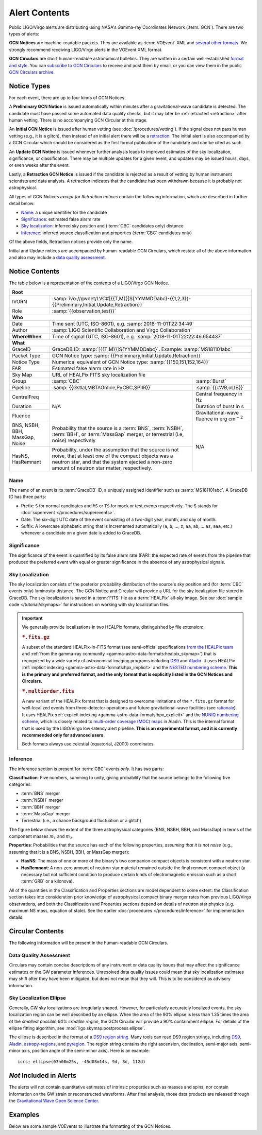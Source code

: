 Alert Contents
==============

Public LIGO/Virgo alerts are distributing using NASA's Gamma-ray Coordinates
Network (:term:`GCN`). There are two types of alerts:

**GCN Notices** are machine-readable packets. They are available as
:term:`VOEvent` XML and `several other formats`_. We strongly recommend
receiving LIGO/Virgo alerts in the VOEvent XML format.

**GCN Circulars** are short human-readable astronomical bulletins. They are
written in a certain well-established `format and style`_. You can `subscribe
to GCN Circulars`_ to receive and post them by email, or you can view them in
the public `GCN Circulars archive`_.

Notice Types
------------

For each event, there are up to four kinds of GCN Notices:

A **Preliminary GCN Notice** is issued automatically within minutes after a
gravitational-wave candidate is detected. The candidate must have passed some
automated data quality checks, but it may later be :ref:`retracted
<retraction>` after human vetting. There is no accompanying GCN Circular at
this stage.

An **Initial GCN Notice** is issued after human vetting (see
:doc:`/procedures/vetting`). If the signal does not pass human vetting (e.g.,
it is a glitch), then instead of an initial alert there will be a retraction_.
The initial alert is also accompanied by a GCN Circular which should be
considered as the first formal publication of the candidate and can be cited as
such.

An **Update GCN Notice** is issued whenever further analysis leads to improved
estimates of the sky localization, significance, or classification. There
may be multiple updates for a given event, and updates may be issued hours,
days, or even weeks after the event.

.. _retraction:

Lastly, a **Retraction GCN Notice** is issued if the candidate is rejected as a
result of vetting by human instrument scientists and data analysts. A
retraction indicates that the candidate has been withdrawn because it is
probably not astrophysical.

All types of GCN Notices *except for Retraction notices* contain the following
information, which are described in further detail below:

* Name_: a unique identifier for the candidate
* Significance_: estimated false alarm rate
* `Sky localization`_: inferred sky position and (:term:`CBC` candidates only)
  distance
* Inference_: inferred source classification and properties (:term:`CBC`
  candidates only)

Of the above fields, Retraction notices provide only the name.

Initial and Update notices are accompanied by human-readable GCN Circulars,
which restate all of the above information and also may include a `data quality
assessment`_.

Notice Contents
---------------

The table below is a representation of the contents of a LIGO/Virgo GCN Notice.

+-------------------+-----------------------------------------------------------+-----------------------------------------------------------+
| **Root**                                                                                                                                  |
+-------------------+-----------------------------------------------------------+-----------------------------------------------------------+
| IVORN             | :samp:`ivo://gwnet/LVC#[{{T,M}}]S{YYMMDDabc}-{{1,2,3}}-{{Preliminary,Initial,Update,Retraction}}`                     |
+-------------------+-----------------------------------------------------------+-----------------------------------------------------------+
| Role              | :samp:`{{observation,test}}`                                                                                          |
+-------------------+-----------------------------------------------------------+-----------------------------------------------------------+
| **Who**                                                                                                                                   |
+-------------------+-----------------------------------------------------------+-----------------------------------------------------------+
| Date              | Time sent (UTC, ISO-8601), e.g. :samp:`2018-11-01T22:34:49`                                                           |
+-------------------+-----------------------------------------------------------+-----------------------------------------------------------+
| Author            | :samp:`LIGO Scientific Collaboration and Virgo Collaboration`                                                         |
+-------------------+-----------------------------------------------------------+-----------------------------------------------------------+
| **WhereWhen**     | Time of signal (UTC, ISO-8601), e.g. :samp:`2018-11-01T22:22:46.654437`                                               |
+-------------------+-----------------------------------------------------------+-----------------------------------------------------------+
| **What**                                                                                                                                  |
+-------------------+-----------------------------------------------------------+-----------------------------------------------------------+
| GraceID           | GraceDB ID: :samp:`[{{T,M}}]S{YYMMDDabc}`. Example: :samp:`MS181101abc`                                               |
+-------------------+-----------------------------------------------------------+-----------------------------------------------------------+
| Packet Type       | GCN Notice type: :samp:`{{Preliminary,Initial,Update,Retraction}}`                                                    |
+-------------------+-----------------------------------------------------------+-----------------------------------------------------------+
| Notice Type       | Numerical equivalent of GCN Notice type: :samp:`{{150,151,152,164}}`                                                  |
+-------------------+-----------------------------------------------------------+-----------------------------------------------------------+
| FAR               | Estimated false alarm rate in Hz                                                                                      |
+-------------------+-----------------------------------------------------------+-----------------------------------------------------------+
| Sky Map           | URL of HEALPix FITS sky localization file                                                                             |
+-------------------+-----------------------------------------------------------+-----------------------------------------------------------+
| Group             | :samp:`CBC`                                               | :samp:`Burst`                                             |
+-------------------+-----------------------------------------------------------+-----------------------------------------------------------+
| Pipeline          | :samp:`{{Gstlal,MBTAOnline,PyCBC,SPIIR}}`                 | :samp:`{{cWB,oLIB}}`                                      |
+-------------------+-----------------------------------------------------------+-----------------------------------------------------------+
| CentralFreq       | N/A                                                       | Central frequency in Hz                                   |
+-------------------+                                                           +-----------------------------------------------------------+
| Duration          |                                                           | Duration of burst in s                                    |
+-------------------+                                                           +-----------------------------------------------------------+
| Fluence           |                                                           | Gravitational-wave fluence in erg cm\ :math:`^{-2}`       |
+-------------------+-----------------------------------------------------------+-----------------------------------------------------------+
| BNS, NSBH, BBH,   | Probability that the source is a :term:`BNS`,             | N/A                                                       |
| MassGap, Noise    | :term:`NSBH`, :term:`BBH`, or :term:`MassGap` merger, or  |                                                           |
|                   | terrestrial (i.e, noise) respectively                     |                                                           |
+-------------------+-----------------------------------------------------------+                                                           +
| HasNS, HasRemnant | Probability, under the assumption that the source is not  |                                                           |
|                   | noise, that at least one of the compact objects was a     |                                                           |
|                   | neutron star, and that the system ejected a non-zero      |                                                           |
|                   | amount of neutron star matter, respectively.              |                                                           |
+-------------------+-----------------------------------------------------------+-----------------------------------------------------------+

Name
~~~~

The name of an event is its :term:`GraceDB` ID, a uniquely assigned identifier
such as :samp:`MS181101abc`. A GraceDB ID has three parts:

* Prefix: ``S`` for normal candidates and ``MS`` or ``TS`` for mock or test
  events respectively. The S stands for 
  :doc:`superevent </procedures/superevents>`.

* Date: The six-digit UTC date of the event consisting of a two-digit year,
  month, and day of month.

* Suffix: A lowercase alphabetic string that is incremented automatically
  (``a``, ``b``, ..., ``z``, ``aa``, ``ab``, ... ``az``, ``aaa``, etc.)
  whenever a candidate on a given date is added to GraceDB.

Significance
~~~~~~~~~~~~

The significance of the event is quantified by its false alarm rate (FAR): the
expected rate of events from the pipeline that produced the preferred event
with equal or greater significance in the absence of any astrophysical signals.

Sky Localization
~~~~~~~~~~~~~~~~

The sky localization consists of the posterior probability distribution of the
source's sky position and (for :term:`CBC` events only) luminosity distance.
The GCN Notice and Circular will provide a URL for the sky localization file
stored in GraceDB. The sky localization is saved in a :term:`FITS` file as a
:term:`HEALPix` all-sky image. See our :doc:`sample code </tutorial/skymaps>`
for instructions on working with sky localization files.

..  important::
    We generally provide localizations in two HEALPix formats, distinguished by
    file extension:

    ..  rubric:: ``*.fits.gz``

    A subset of the standard HEALPix-in-FITS format (see semi-official
    specifications `from the HEALPix team`_ and :ref:`from the gamma-ray
    community <gamma-astro-data-formats:healpix_skymap>`) that is recognized by
    a wide variety of astronomical imaging programs including DS9_ and Aladin_.
    It uses HEALPix :ref:`implicit indexing
    <gamma-astro-data-formats:hpx_implicit>` and the `NESTED numbering scheme`_.
    **This is the primary and preferred format, and the only format that is
    explicitly listed in the GCN Notices and Circulars.**

    ..  rubric:: ``*.multiorder.fits``

    A new variant of the HEALPix format that is designed to overcome
    limitations of the ``*.fits.gz`` format for well-localized events from
    three-detector operations and future gravitational-wave facilities (see
    `rationale`_). It uses HEALPix :ref:`explicit indexing
    <gamma-astro-data-formats:hpx_explicit>` and the `NUNIQ numbering scheme`_,
    which is closely related to `multi-order coverage (MOC) maps`_ in Aladin.
    This is the internal format that is used by the LIGO/Virgo low-latency
    alert pipeline. **This is an experimental format, and it is currently
    recommended only for advanced users.**

    Both formats always use celestial (equatorial, J2000) coordinates.

Inference
~~~~~~~~~

The inference section is present for :term:`CBC` events *only*. It has two
parts:

**Classification**: Five numbers, summing to unity, giving probability that the
source belongs to the following five categories:

* :term:`BNS` merger
* :term:`NSBH` merger
* :term:`BBH` merger
* :term:`MassGap` merger
* Terrestrial (i.e., a chance background fluctuation or a glitch)

The figure below shows the extent of the three astrophysical categories (BNS,
NSBH, BBH, and MassGap) in terms of the component masses :math:`m_1` and
:math:`m_2`.

.. _classification-diagram:

.. plot::
   :alt: Mass parameter space

    from matplotlib import pyplot as plt
    from matplotlib.patches import Rectangle
    from matplotlib.ticker import FormatStrFormatter
    import seaborn

    def get_center(bbox):
        return 0.5 * (bbox.x0 + bbox.x1), 0.5 * (bbox.y0 + bbox.y1)

    min_mass = 1
    ns_max_mass = 3
    bh_min_mass = 5
    max_mass = 11
    ax = plt.axes(aspect=1)
    ax.set_xlim(min_mass, max_mass)
    ax.set_ylim(min_mass, max_mass)
    ax.spines['top'].set_visible(False)
    ax.spines['right'].set_visible(False)

    ticks = [min_mass, ns_max_mass, bh_min_mass]
    ax.set_xticks(ticks)
    ax.set_yticks(ticks)

    ticklabels = [r'{} $M_\odot$'.format(tick) for tick in ticks]
    ax.set_xticklabels(ticklabels)
    ticklabels[0] = ''
    ax.set_yticklabels(ticklabels)

    ax.set_xlabel(r'$m_1$')
    ax.set_ylabel(r'$m_2$', rotation=0, ha='right')
    ax.xaxis.set_label_coords(1.0, -0.025)
    ax.yaxis.set_label_coords(-0.025, 1.0)

    bns_color, nsbh_color, gap_color, bbh_color = seaborn.color_palette(
        'pastel', 4)

    p = ax.add_patch(Rectangle((min_mass, min_mass),
                               ns_max_mass - min_mass, ns_max_mass - min_mass,
                               color=bns_color, linewidth=0))
    ax.text(*get_center(p.get_bbox()), 'BNS', ha='center', va='center')

    p = ax.add_patch(Rectangle((bh_min_mass, bh_min_mass),
                               max_mass - bh_min_mass, max_mass - bh_min_mass,
                               color=bbh_color, linewidth=0))
    ax.text(*get_center(p.get_bbox()), 'BBH', ha='center', va='center')

    p = ax.add_patch(Rectangle((min_mass, bh_min_mass),
                               ns_max_mass - min_mass, max_mass - bh_min_mass,
                               color=nsbh_color, linewidth=0))
    ax.text(*get_center(p.get_bbox()), 'NSBH', ha='center', va='center')

    p = ax.add_patch(Rectangle((bh_min_mass, min_mass),
                               max_mass - bh_min_mass, ns_max_mass - min_mass,
                               color=nsbh_color, linewidth=0))
    ax.text(*get_center(p.get_bbox()), 'NSBH', ha='center', va='center')

    ax.add_patch(Rectangle((min_mass, ns_max_mass),
                           max_mass - min_mass, bh_min_mass - ns_max_mass,
                           color=gap_color, linewidth=0))
    ax.add_patch(Rectangle((ns_max_mass, min_mass),
                           bh_min_mass - ns_max_mass, max_mass - min_mass,
                           color=gap_color, linewidth=0))
    p = ax.add_patch(Rectangle((ns_max_mass, ns_max_mass),
                               bh_min_mass - ns_max_mass, bh_min_mass - ns_max_mass,
                               color=gap_color, linewidth=0))
    ax.text(*get_center(p.get_bbox()), 'MassGap', ha='center', va='center')

    for args in [[1, 0, 0.025, 0], [0, 1, 0, 0.025]]:
        ax.arrow(*args,
                 transform=ax.transAxes, clip_on=False,
                 head_width=0.025, head_length=0.025, width=0,
                 linewidth=ax.spines['bottom'].get_linewidth(),
                 edgecolor=ax.spines['bottom'].get_edgecolor(),
                 facecolor=ax.spines['bottom'].get_edgecolor())

**Properties**: Probabilities that the source has each of the following
properties, *assuming that it is not noise* (e.g., assuming that it is a BNS,
NSBH, BBH, or MassGap merger):

* **HasNS**: The mass of one or more of the binary's two companion compact
  objects is consistent with a neutron star.
* **HasRemnant**: A non-zero amount of neutron star material remained outside
  the final remnant compact object (a necessary but not sufficient condition to
  produce certain kinds of electromagnetic emission such as a short :term:`GRB`
  or a kilonova).

All of the quantities in the Classification and Properties sections are model
dependent to some extent: the Classification section takes into consideration
prior knowledge of astrophysical compact binary merger rates from previous
LIGO/Virgo observations, and both the Classification and Properties sections
depend on details of neutron star physics (e.g. maximum NS mass, equation of
state). See the earlier :doc:`procedures </procedures/inference>` for
implementation details.

Circular Contents
-----------------

The following information will be present in the human-readable GCN Circulars.

Data Quality Assessment
~~~~~~~~~~~~~~~~~~~~~~~

Circulars may contain concise descriptions of any instrument or data quality
issues that may affect the significance estimates or the GW parameter
inferences. Unresolved data quality issues could mean that sky localization
estimates may shift after they have been mitigated, but does not mean that they
will. This is to be considered as advisory information.

Sky Localization Ellipse
~~~~~~~~~~~~~~~~~~~~~~~~

Generally, GW sky localizations are irregularly shaped. However, for
particularly accurately localized events, the sky localization region can be
well described by an ellipse. When the area of the 90% ellipse is less than
1.35 times the area of the *smallest possible 90% credible region*, the GCN
Circular will provide a 90% containment ellipse. For details of the ellipse
fitting algorithm, see :mod:`ligo.skymap.postprocess.ellipse`.

The ellipse is described in the format of a `DS9 region string`_. Many tools
can read DS9 region strings, including `DS9`_, `Aladin`_, `astropy-regions`_,
and `pyregion`_. The region string contains the right ascension, declination,
semi-major axis, semi-minor axis, position angle of the semi-minor axis). Here
is an example::

    icrs; ellipse(03h08m25s, -45d08m14s, 9d, 3d, 112d)

*Not* Included in Alerts
------------------------

The alerts will not contain quantitative estimates of intrinsic properties such
as masses and spins, nor contain information on the GW strain or reconstructed
waveforms. After final analysis, those data products are released through the
`Gravitational Wave Open Science Center
<https://www.gw-openscience.org/about/>`_.

Examples
--------

Below are some sample VOEvents to illustrate the formatting of the GCN Notices.

.. tabs::

   .. tab:: Preliminary

      .. literalinclude:: _static/MS181101ab-1-Preliminary.xml
         :language: xml

   .. tab:: Initial

      .. literalinclude:: _static/MS181101ab-2-Initial.xml
         :language: xml

   .. tab:: Update

      .. literalinclude:: _static/MS181101ab-3-Update.xml
         :language: xml

   .. tab:: Retraction

      .. literalinclude:: _static/MS181101ab-4-Retraction.xml
         :language: xml

.. _`from the HEALPix team`: https://healpix.sourceforge.io/data/examples/healpix_fits_specs.pdf
.. _`NESTED numbering scheme`: https://healpix.sourceforge.io/html/intro_Geometric_Algebraic_Propert.htm#SECTION410
.. _`NUNIQ numbering scheme`: https://healpix.sourceforge.io/html/intro_Geometric_Algebraic_Propert.htm#SECTION420
.. _`multi-order coverage (MOC) maps`: http://ivoa.net/documents/MOC/
.. _`rationale`: https://dcc.ligo.org/LIGO-G1800186/public
.. _`format and style`: https://gcn.gsfc.nasa.gov/gcn3_circulars.html
.. _`subscribe to GCN Circulars`: https://gcn.gsfc.nasa.gov/gcn_circ_signup.html
.. _`GCN Circulars archive`: https://gcn.gsfc.nasa.gov/gcn3_archive.html
.. _`examples from GW170817`: https://gcn.gsfc.nasa.gov/other/G298048.gcn3
.. _`several other formats`: https://gcn.gsfc.nasa.gov/gcn_describe.html#tc7
.. _`DS9 region string`: http://ds9.si.edu/doc/ref/region.html
.. _`DS9`: http://ds9.si.edu/
.. _`Aladin`: https://aladin.u-strasbg.fr/
.. _`astropy-regions`: https://astropy-regions.readthedocs.io/
.. _`pyregion`: https://pyregion.readthedocs.io/

